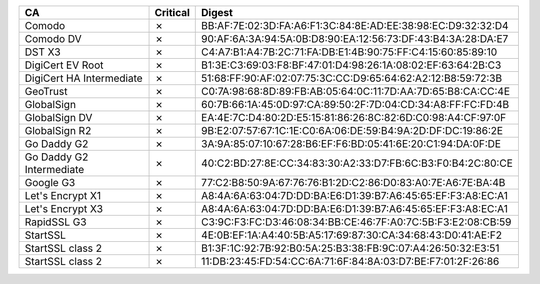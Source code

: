 ========================  ==========  ===========================================================
CA                        Critical    Digest
========================  ==========  ===========================================================
Comodo                    ✗           BB:AF:7E:02:3D:FA:A6:F1:3C:84:8E:AD:EE:38:98:EC:D9:32:32:D4
Comodo DV                 ✗           90:AF:6A:3A:94:5A:0B:D8:90:EA:12:56:73:DF:43:B4:3A:28:DA:E7
DST X3                    ✗           C4:A7:B1:A4:7B:2C:71:FA:DB:E1:4B:90:75:FF:C4:15:60:85:89:10
DigiCert EV Root          ✗           B1:3E:C3:69:03:F8:BF:47:01:D4:98:26:1A:08:02:EF:63:64:2B:C3
DigiCert HA Intermediate  ✗           51:68:FF:90:AF:02:07:75:3C:CC:D9:65:64:62:A2:12:B8:59:72:3B
GeoTrust                  ✗           C0:7A:98:68:8D:89:FB:AB:05:64:0C:11:7D:AA:7D:65:B8:CA:CC:4E
GlobalSign                ✗           60:7B:66:1A:45:0D:97:CA:89:50:2F:7D:04:CD:34:A8:FF:FC:FD:4B
GlobalSign DV             ✗           EA:4E:7C:D4:80:2D:E5:15:81:86:26:8C:82:6D:C0:98:A4:CF:97:0F
GlobalSign R2             ✗           9B:E2:07:57:67:1C:1E:C0:6A:06:DE:59:B4:9A:2D:DF:DC:19:86:2E
Go Daddy G2               ✗           3A:9A:85:07:10:67:28:B6:EF:F6:BD:05:41:6E:20:C1:94:DA:0F:DE
Go Daddy G2 Intermediate  ✗           40:C2:BD:27:8E:CC:34:83:30:A2:33:D7:FB:6C:B3:F0:B4:2C:80:CE
Google G3                 ✗           77:C2:B8:50:9A:67:76:76:B1:2D:C2:86:D0:83:A0:7E:A6:7E:BA:4B
Let's Encrypt X1          ✗           A8:4A:6A:63:04:7D:DD:BA:E6:D1:39:B7:A6:45:65:EF:F3:A8:EC:A1
Let's Encrypt X3          ✗           A8:4A:6A:63:04:7D:DD:BA:E6:D1:39:B7:A6:45:65:EF:F3:A8:EC:A1
RapidSSL G3               ✗           C3:9C:F3:FC:D3:46:08:34:BB:CE:46:7F:A0:7C:5B:F3:E2:08:CB:59
StartSSL                  ✗           4E:0B:EF:1A:A4:40:5B:A5:17:69:87:30:CA:34:68:43:D0:41:AE:F2
StartSSL class 2          ✗           B1:3F:1C:92:7B:92:B0:5A:25:B3:38:FB:9C:07:A4:26:50:32:E3:51
StartSSL class 2          ✗           11:DB:23:45:FD:54:CC:6A:71:6F:84:8A:03:D7:BE:F7:01:2F:26:86
========================  ==========  ===========================================================